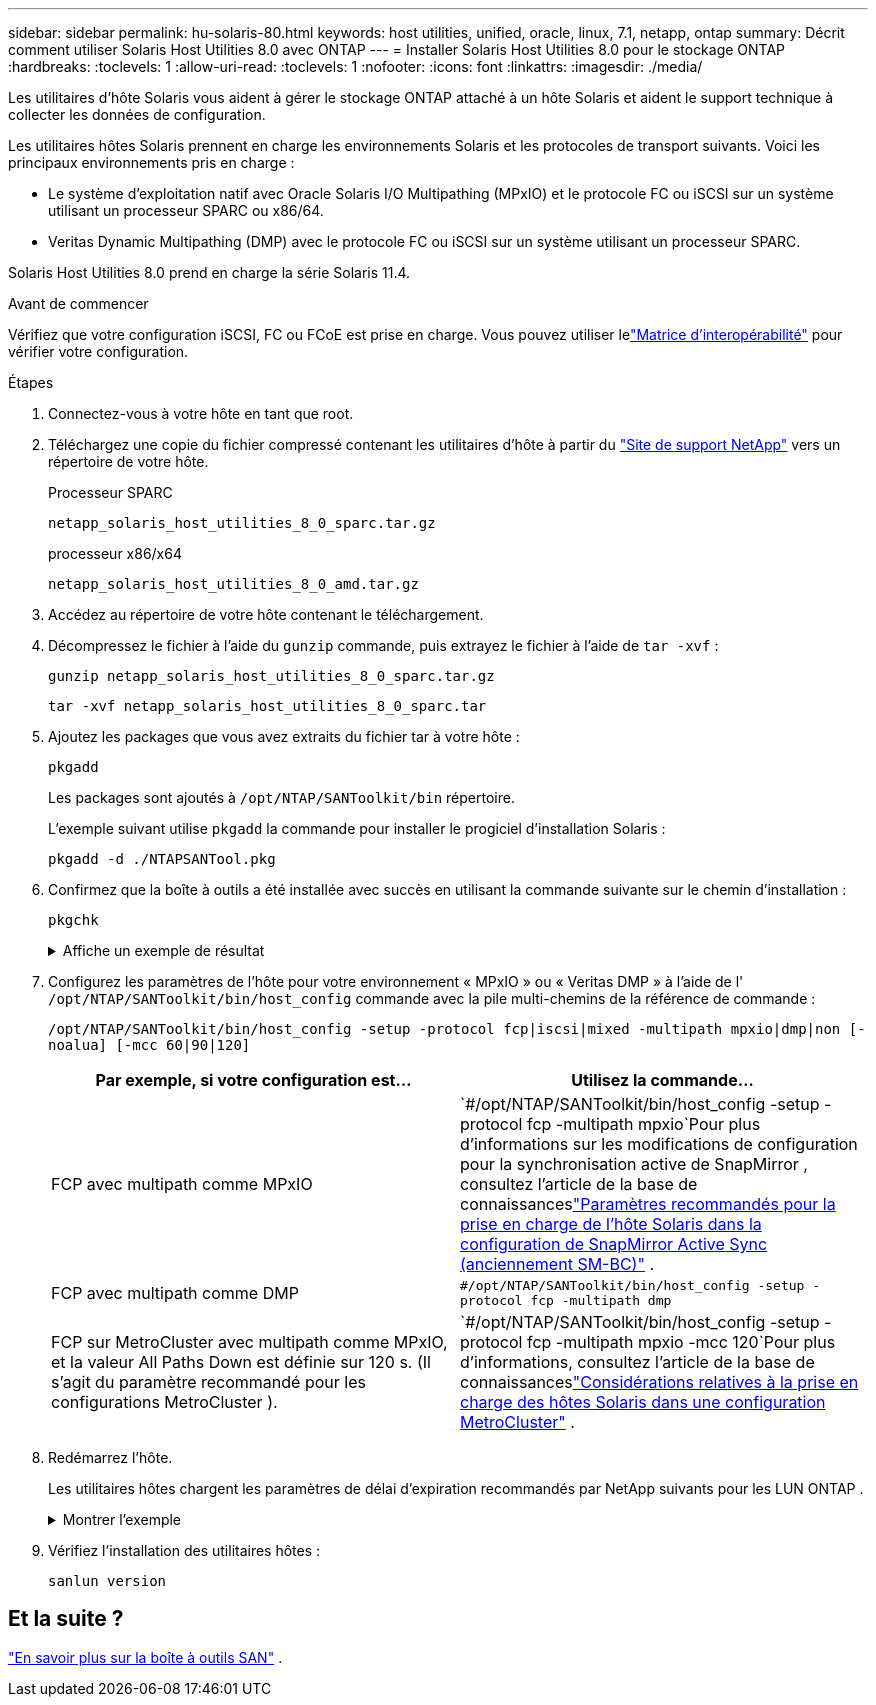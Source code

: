 ---
sidebar: sidebar 
permalink: hu-solaris-80.html 
keywords: host utilities, unified, oracle, linux, 7.1, netapp, ontap 
summary: Décrit comment utiliser Solaris Host Utilities 8.0 avec ONTAP 
---
= Installer Solaris Host Utilities 8.0 pour le stockage ONTAP
:hardbreaks:
:toclevels: 1
:allow-uri-read: 
:toclevels: 1
:nofooter: 
:icons: font
:linkattrs: 
:imagesdir: ./media/


[role="lead"]
Les utilitaires d'hôte Solaris vous aident à gérer le stockage ONTAP attaché à un hôte Solaris et aident le support technique à collecter les données de configuration.

Les utilitaires hôtes Solaris prennent en charge les environnements Solaris et les protocoles de transport suivants.  Voici les principaux environnements pris en charge :

* Le système d'exploitation natif avec Oracle Solaris I/O Multipathing (MPxIO) et le protocole FC ou iSCSI sur un système utilisant un processeur SPARC ou x86/64.
* Veritas Dynamic Multipathing (DMP) avec le protocole FC ou iSCSI sur un système utilisant un processeur SPARC.


Solaris Host Utilities 8.0 prend en charge la série Solaris 11.4.

.Avant de commencer
Vérifiez que votre configuration iSCSI, FC ou FCoE est prise en charge.  Vous pouvez utiliser lelink:https://imt.netapp.com/matrix/#welcome["Matrice d'interopérabilité"^] pour vérifier votre configuration.

.Étapes
. Connectez-vous à votre hôte en tant que root.
. Téléchargez une copie du fichier compressé contenant les utilitaires d'hôte à partir du link:https://mysupport.netapp.com/site/products/all/details/hostutilities/downloads-tab/download/61343/6.2/downloads["Site de support NetApp"^] vers un répertoire de votre hôte.
+
[role="tabbed-block"]
====
.Processeur SPARC
--
[source, cli]
----
netapp_solaris_host_utilities_8_0_sparc.tar.gz
----
--
.processeur x86/x64
--
[source, cli]
----
netapp_solaris_host_utilities_8_0_amd.tar.gz
----
--
====
. Accédez au répertoire de votre hôte contenant le téléchargement.
. Décompressez le fichier à l'aide du `gunzip` commande, puis extrayez le fichier à l'aide de `tar -xvf` :
+
[source, cli]
----
gunzip netapp_solaris_host_utilities_8_0_sparc.tar.gz
----
+
[source, cli]
----
tar -xvf netapp_solaris_host_utilities_8_0_sparc.tar
----
. Ajoutez les packages que vous avez extraits du fichier tar à votre hôte :
+
[source, cli]
----
pkgadd
----
+
Les packages sont ajoutés à `/opt/NTAP/SANToolkit/bin` répertoire.

+
L'exemple suivant utilise `pkgadd` la commande pour installer le progiciel d'installation Solaris :

+
[source, cli]
----
pkgadd -d ./NTAPSANTool.pkg
----
. Confirmez que la boîte à outils a été installée avec succès en utilisant la commande suivante sur le chemin d'installation :
+
[source, cli]
----
pkgchk
----
+
.Affiche un exemple de résultat
[%collapsible]
====
[listing]
----
# pkgchk -l -p /opt/NTAP/SANToolkit

Pathname: /opt/NTAP/SANToolkit
Type: directory
Expected mode: 0755
Expected owner: root
Expected group: sys
Referenced by the following packages: NTAPSANTool
Current status: installed

# ls -alR /opt/NTAP/SANToolkit
/opt/NTAP/SANToolkit:
total 1038
drwxr-xr-x   3 root     sys            4 Mar  7 13:11 .
drwxr-xr-x   3 root     sys            3 Mar  7 13:11 ..
drwxr-xr-x   2 root     sys            6 Mar 17 18:32 bin
-r-xr-xr-x   1 root     sys       432666 Dec 31 13:23 NOTICES.PDF

/opt/NTAP/SANToolkit/bin:
total 3350
drwxr-xr-x   2 root     sys            6 Mar 17 18:32 .
drwxr-xr-x   3 root     sys            4 Mar  7 13:11 ..
-r-xr-xr-x   1 root     sys      1297000 Feb  7 22:22 host_config
-r-xr-xr-x   1 root     root         996 Mar 17 18:32 san_version
-r-xr-xr-x   1 root     sys       309700 Feb  7 22:22 sanlun
-r-xr-xr-x   1 root     sys          677 Feb  7 22:22 vidpid.dat

# cd /usr/share/man/man1; ls -al host_config.1 sanlun.1
-r-xr-xr-x   1 root     sys        12266 Feb  7 22:22 host_config.1
-r-xr-xr-x   1 root     sys         9044 Feb  7 22:22 sanlun.1
----
====
. Configurez les paramètres de l'hôte pour votre environnement « MPxIO » ou « Veritas DMP » à l'aide de l' `/opt/NTAP/SANToolkit/bin/host_config` commande avec la pile multi-chemins de la référence de commande :
+
`/opt/NTAP/SANToolkit/bin/host_config -setup -protocol fcp|iscsi|mixed -multipath mpxio|dmp|non [-noalua] [-mcc 60|90|120]`

+
[cols="2*"]
|===
| Par exemple, si votre configuration est... | Utilisez la commande... 


| FCP avec multipath comme MPxIO | `#/opt/NTAP/SANToolkit/bin/host_config -setup -protocol fcp -multipath mpxio`Pour plus d'informations sur les modifications de configuration pour la synchronisation active de SnapMirror , consultez l'article de la base de connaissanceslink:https://kb.netapp.com/on-prem/ontap/DP/SnapMirror/SnapMirror-KBs/Solaris_Host_support_recommended_settings_in_SnapMirror_active_sync_formerly_SM_BC_configuration["Paramètres recommandés pour la prise en charge de l'hôte Solaris dans la configuration de SnapMirror Active Sync (anciennement SM-BC)"^] . 


| FCP avec multipath comme DMP | `#/opt/NTAP/SANToolkit/bin/host_config -setup -protocol fcp -multipath dmp` 


| FCP sur MetroCluster avec multipath comme MPxIO, et la valeur All Paths Down est définie sur 120 s.  (Il s’agit du paramètre recommandé pour les configurations MetroCluster ). | `#/opt/NTAP/SANToolkit/bin/host_config -setup -protocol fcp -multipath mpxio -mcc 120`Pour plus d'informations, consultez l'article de la base de connaissanceslink:https://kb.netapp.com/on-prem/ontap/mc/MC-KBs/Solaris_host_support_considerations_in_a_MetroCluster_configuration["Considérations relatives à la prise en charge des hôtes Solaris dans une configuration MetroCluster"^] . 
|===
. Redémarrez l'hôte.
+
Les utilitaires hôtes chargent les paramètres de délai d'expiration recommandés par NetApp suivants pour les LUN ONTAP .

+
.Montrer l'exemple
[%collapsible]
====
[listing]
----
#prtconf -v |grep NETAPP
   value='NETAPP  LUN' +
   physical-block-size:4096,
   retries-busy:30,
   retries-reset:30,
   retries-notready:300,
   retries-timeout:10,
   throttle-max:64,
   throttle-min:8,
   disksort:false,
   cache-nonvolatile:true'
----
====
. Vérifiez l'installation des utilitaires hôtes :
+
[source, cli]
----
sanlun version
----




== Et la suite ?

link:hu-solaris-san-toolkit.html["En savoir plus sur la boîte à outils SAN"] .
